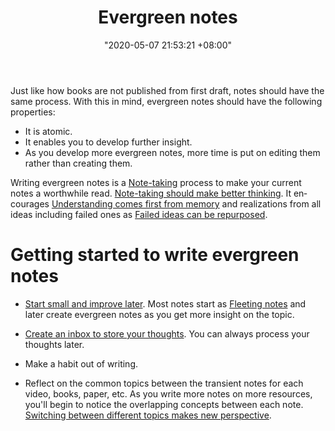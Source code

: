 :PROPERTIES:
:ID:       431532c3-6506-4565-b193-dbfb60eac7d6
:END:
#+title: Evergreen notes
#+date: "2020-05-07 21:53:21 +08:00"
#+date_modified: "2021-07-21 18:52:38 +08:00"
#+language: en
#+tags: pim writing


Just like how books are not published from first draft, notes should have the same process.
With this in mind, evergreen notes should have the following properties:

- It is atomic.
- It enables you to develop further insight.
- As you develop more evergreen notes, more time is put on editing them rather than creating them.

Writing evergreen notes is a [[id:0d2264a6-e487-4761-818a-d17d2833120f][Note-taking]] process to make your current notes a worthwhile read.
[[id:499cd6a0-8055-4c28-8bd4-64877aa2c46f][Note-taking should make better thinking]].
It encourages [[id:c0e4fb0e-68f2-4db4-8c3e-f5a7845738c3][Understanding comes first from memory]] and realizations from all ideas including failed ones as [[id:c886bc6d-e9dc-4f62-8841-59123236eda0][Failed ideas can be repurposed]].




* Getting started to write evergreen notes

- [[id:05a39f96-fb1c-4d71-9be1-fc4c2e251e8f][Start small and improve later]].
  Most notes start as [[id:3d1c0313-fa3d-4b18-b435-51d3837e3e2c][Fleeting notes]] and later create evergreen notes as you get more insight on the topic.

- [[id:810dc8b6-db64-4c80-a0aa-f9e6d5fa4acf][Create an inbox to store your thoughts]].
  You can always process your thoughts later.

- Make a habit out of writing.

- Reflect on the common topics between the transient notes for each video, books, paper, etc.
  As you write more notes on more resources, you'll begin to notice the overlapping concepts between each note.
  [[id:2667d942-48b6-4d1e-b92b-15c2dab645ed][Switching between different topics makes new perspective]].
